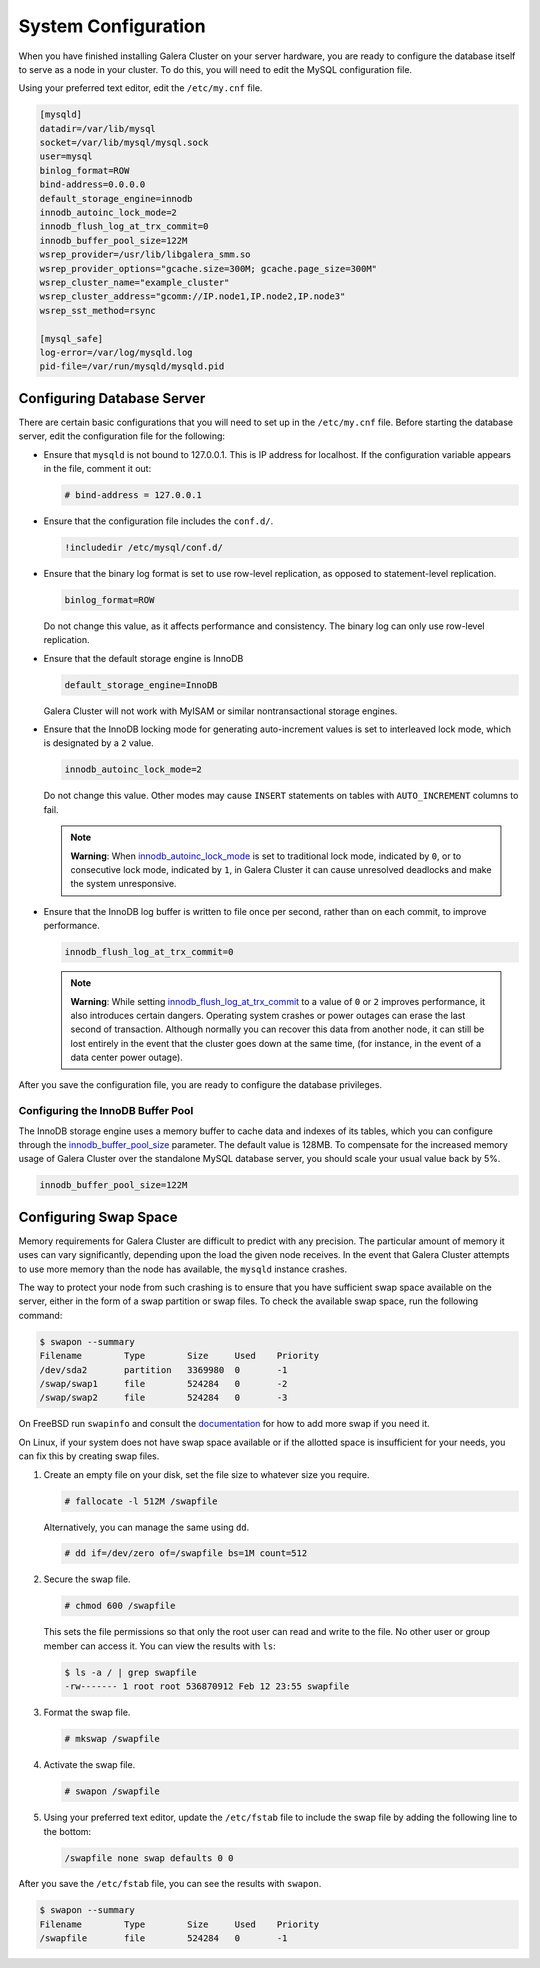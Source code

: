 ==========================
System Configuration
==========================
.. _`configuration`:

When you have finished installing Galera Cluster on your server hardware, you are ready to configure the database itself to serve as a node in your cluster.  To do this, you will need to edit the MySQL configuration file.

Using your preferred text editor, edit the ``/etc/my.cnf`` file.

.. code-block:: ini
		
   [mysqld]
   datadir=/var/lib/mysql
   socket=/var/lib/mysql/mysql.sock
   user=mysql
   binlog_format=ROW
   bind-address=0.0.0.0
   default_storage_engine=innodb
   innodb_autoinc_lock_mode=2
   innodb_flush_log_at_trx_commit=0
   innodb_buffer_pool_size=122M
   wsrep_provider=/usr/lib/libgalera_smm.so
   wsrep_provider_options="gcache.size=300M; gcache.page_size=300M"
   wsrep_cluster_name="example_cluster"
   wsrep_cluster_address="gcomm://IP.node1,IP.node2,IP.node3"
   wsrep_sst_method=rsync

   [mysql_safe]
   log-error=/var/log/mysqld.log
   pid-file=/var/run/mysqld/mysqld.pid




--------------------------------
Configuring Database Server
--------------------------------
.. _`db-config`:

There are certain basic configurations that you will need to set up in the ``/etc/my.cnf`` file.  Before starting the database server, edit the configuration file for the following:

- Ensure that ``mysqld`` is not bound to 127.0.0.1.  This is IP address for localhost.  If the configuration variable appears in the file, comment it out:

  .. code-block:: ini

     # bind-address = 127.0.0.1

- Ensure that the configuration file includes the ``conf.d/``.

  .. code-block:: ini

     !includedir /etc/mysql/conf.d/

- Ensure that the binary log format is set to use row-level replication, as opposed to statement-level replication.

  .. code-block:: ini

     binlog_format=ROW

  Do not change this value, as it affects performance and consistency.  The binary log can only use row-level replication.

- Ensure that the default storage engine is InnoDB

  .. code-block:: ini

     default_storage_engine=InnoDB

  Galera Cluster will not work with MyISAM or similar nontransactional storage engines.

- Ensure that the InnoDB locking mode for generating auto-increment values is set to interleaved lock mode, which is designated by a ``2`` value.

  .. code-block:: ini

     innodb_autoinc_lock_mode=2

  Do not change this value.  Other modes may cause ``INSERT`` statements on tables with ``AUTO_INCREMENT`` columns to fail.  

  .. note:: **Warning**: When `innodb_autoinc_lock_mode <http://dev.mysql.com/doc/refman/5.5/en/innodb-parameters.html#sysvar_innodb_autoinc_lock_mode>`_ is set to traditional lock mode, indicated by ``0``, or to consecutive lock mode, indicated by ``1``, in Galera Cluster it can cause unresolved deadlocks and make the system unresponsive.

- Ensure that the InnoDB log buffer is written to file once per second, rather than on each commit, to improve performance.

  .. code-block:: ini

     innodb_flush_log_at_trx_commit=0

  .. note:: **Warning**: While setting `innodb_flush_log_at_trx_commit <http://dev.mysql.com/doc/refman/5.1/en/innodb-parameters.html#sysvar_innodb_flush_log_at_trx_commit>`_ to a value of ``0`` or ``2`` improves performance, it also introduces certain dangers.  Operating system crashes or power outages can erase the last second of transaction.  Although normally you can recover this data from another node, it can still be lost entirely in the event that the cluster goes down at the same time, (for instance, in the event of a data center power outage).


After you save the configuration file, you are ready to configure the database privileges.

^^^^^^^^^^^^^^^^^^^^^^^^^^^^^^^^^^^
Configuring the InnoDB Buffer Pool
^^^^^^^^^^^^^^^^^^^^^^^^^^^^^^^^^^^
.. _`config_innodb_buffer_pool_size`:

The InnoDB storage engine uses a memory buffer to cache data and indexes of its tables, which you can configure through the 
`innodb_buffer_pool_size <http://dev.mysql.com/doc/refman/5.1/en/innodb-parameters.html#sysvar_innodb_buffer_pool_size>`_ parameter.  The default value is 128MB.  To compensate for the increased memory usage of Galera Cluster over the standalone MySQL database server, you should scale your usual value back by 5%.

.. code-block:: ini

   innodb_buffer_pool_size=122M


-----------------------------------------
Configuring Swap Space
-----------------------------------------
.. _`swap-config`:

Memory requirements for Galera Cluster are difficult to predict with any precision.  The particular amount of memory it uses can vary significantly, depending upon the load the given node receives.  In the event that Galera Cluster attempts to use more memory than the node has available, the ``mysqld`` instance crashes.


The way to protect your node from such crashing is to ensure that you have sufficient swap space available on the server, either in the form of a swap partition or swap files.  To check the available swap space, run the following command:

.. code-block:: console

   $ swapon --summary
   Filename        Type        Size     Used    Priority
   /dev/sda2       partition   3369980  0       -1
   /swap/swap1     file        524284   0       -2
   /swap/swap2     file        524284   0       -3

On FreeBSD run ``swapinfo`` and consult the `documentation <https://www.freebsd.org/doc/handbook/adding-swap-space.html>`_ for how to add more swap if you need it.

On Linux, if your system does not have swap space available or if the allotted space is insufficient for your needs, you can fix this by creating swap files.

#. Create an empty file on your disk, set the file size to whatever size you require.

   .. code-block:: console

      # fallocate -l 512M /swapfile

   Alternatively, you can manage the same using ``dd``.

   .. code-block:: console

      # dd if=/dev/zero of=/swapfile bs=1M count=512

#. Secure the swap file.

   .. code-block:: console

      # chmod 600 /swapfile

   This sets the file permissions so that only the root user can read and write to the file.  No other user or group member can access it.  You can view the results with ``ls``:

   .. code-block:: console

      $ ls -a / | grep swapfile
      -rw------- 1 root root 536870912 Feb 12 23:55 swapfile

#. Format the swap file.

   .. code-block:: console

      # mkswap /swapfile

#. Activate the swap file.

   .. code-block:: console

      # swapon /swapfile

#. Using your preferred text editor, update the ``/etc/fstab`` file to include the swap file by adding the following line to the bottom:

   .. code-block:: ini

      /swapfile none swap defaults 0 0
 
After you save the ``/etc/fstab`` file, you can see the results with ``swapon``.

.. code-block:: console
  
   $ swapon --summary
   Filename        Type        Size     Used    Priority
   /swapfile       file        524284   0       -1


.. |---|   unicode:: U+2014 .. EM DASH
   :trim:




